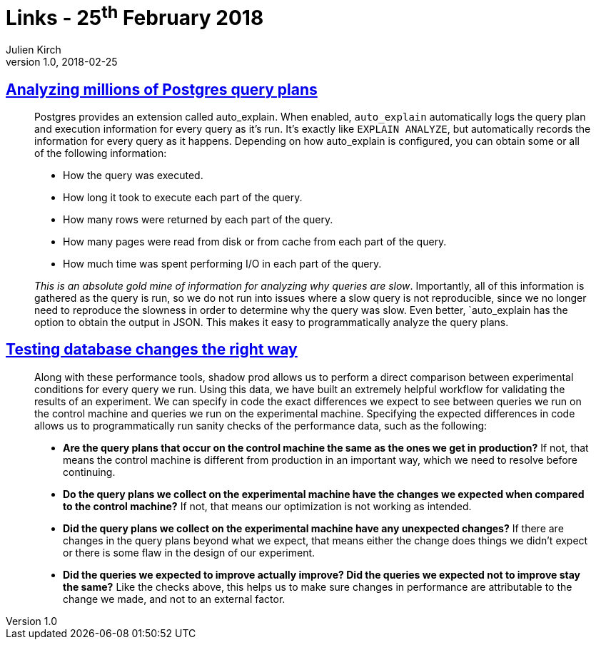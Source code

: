 = Links - 25^th^ February 2018
Julien Kirch
v1.0, 2018-02-25
:article_lang: en
:article_description: Postgres query plans, testing database changes

== link:https://heap.engineering/analyzing-performance-millions-sql-queries-one-special-snowflake/[Analyzing millions of Postgres query plans]

[quote]
____
Postgres provides an extension called auto_explain. When enabled, `auto_explain` automatically logs the query plan and execution information for every query as it's run. It's exactly like `EXPLAIN ANALYZE`, but automatically records the information for every query as it happens. Depending on how auto_explain is configured, you can obtain some or all of the following information:

* How the query was executed.
* How long it took to execute each part of the query.
* How many rows were returned by each part of the query.
* How many pages were read from disk or from cache from each part of the query.
* How much time was spent performing I/O in each part of the query.

_This is an absolute gold mine of information for analyzing why queries are slow_. Importantly, all of this information is gathered as the query is run, so we do not run into issues where a slow query is not reproducible, since we no longer need to reproduce the slowness in order to determine why the query was slow. Even better, `auto_explain has the option to obtain the output in JSON. This makes it easy to programmatically analyze the query plans.
____


== link:https://heapanalytics.com/blog/engineering/testing-database-changes-right-way[Testing database changes the right way]

[quote]
____
Along with these performance tools, shadow prod allows us to perform a direct comparison between experimental conditions for every query we run. Using this data, we have built an extremely helpful workflow for validating the results of an experiment. We can specify in code the exact differences we expect to see between queries we run on the control machine and queries we run on the experimental machine. Specifying the expected differences in code allows us to programmatically run sanity checks of the performance data, such as the following:

* *Are the query plans that occur on the control machine the same as the ones we get in production?* If not, that means the control machine is different from production in an important way, which we need to resolve before continuing.
* *Do the query plans we collect on the experimental machine have the changes we expected when compared to the control machine?* If not, that means our optimization is not working as intended.
* *Did the query plans we collect on the experimental machine have any unexpected changes?* If there are changes in the query plans beyond what we expect, that means either the change does things we didn't expect or there is some flaw in the design of our experiment.
* *Did the queries we expected to improve actually improve? Did the queries we expected not to improve stay the same?* Like the checks above, this helps us to make sure changes in performance are attributable to the change we made, and not to an external factor.
____
